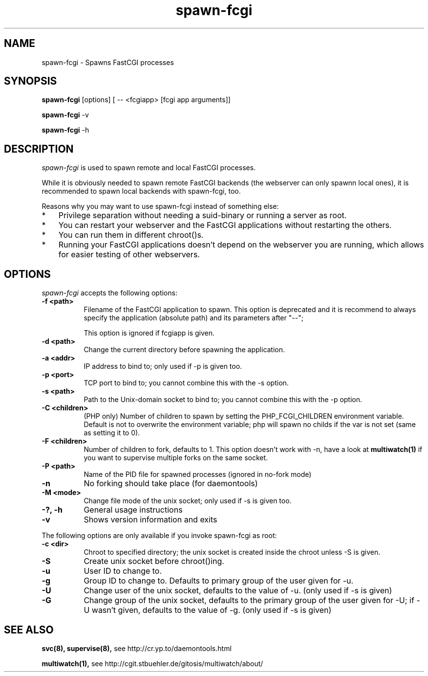 .TH spawn-fcgi 1 "26 March 2009"
.
.SH NAME
.
spawn-fcgi \- Spawns FastCGI processes
.
.SH SYNOPSIS
.
.B spawn-fcgi
[options] [ -- <fcgiapp> [fcgi app arguments]]
.P
.B spawn-fcgi
\-v
.P
.B spawn-fcgi
\-h
.
.SH DESCRIPTION
.
\fIspawn-fcgi\fP is used to spawn remote and local FastCGI processes.
.P
While it is obviously needed to spawn remote FastCGI backends (the webserver
can only spawnn local ones), it is recommended to spawn local backends
with spawn-fcgi, too.
.P
Reasons why you may want to use spawn-fcgi instead of something else:
.IP * 3
Privilege separation without needing a suid-binary or running a server as root.
.IP * 3
You can restart your webserver and the FastCGI applications without restarting the others.
.IP * 3
You can run them in different chroot()s.
.IP * 3
Running your FastCGI applications doesn't depend on the webserver you are running,
which allows for easier testing of other webservers.
.
.SH OPTIONS
.
\fIspawn-fcgi\fP accepts the following options:
.TP 8
.B  \-f <path>
Filename of the FastCGI application to spawn. This option is deprecated and it
is recommend to always specify the application (absolute path) and its parameters after "--";
.IP
This option is ignored if fcgiapp is given.
.TP 8
.B  \-d <path>
Change the current directory before spawning the application.
.TP 8
.B  \-a <addr>
IP address to bind to; only used if \-p is given too.
.TP 8
.B  \-p <port>
TCP port to bind to; you cannot combine this with the \-s option.
.TP 8
.B  \-s <path>
Path to the Unix-domain socket to bind to; you cannot combine this with the \-p option.
.TP 8
.B  \-C <children>
(PHP only) Number of children to spawn by setting the PHP_FCGI_CHILDREN
environment variable. Default is not to overwrite the environment variable;
php will spawn no childs if the var is not set (same as setting it to 0).
.TP 8
.B  \-F <children>
Number of children to fork, defaults to 1. This option doesn't work with \-n,
have a look at
.BR multiwatch(1)
if you want to supervise multiple forks on the same socket.
.TP 8
.B  \-P <path>
Name of the PID file for spawned processes (ignored in no-fork mode)
.TP 8
.B  \-n
No forking should take place (for daemontools)
.TP 8
.B  \-M <mode>
Change file mode of the unix socket; only used if \-s is given too.
.TP 8
.B  \-?, \-h
General usage instructions
.TP 8
.B  \-v
Shows version information and exits
.P
.
The following options are only available if you invoke spawn-fcgi as root:
.TP 8
.B  \-c <dir>
Chroot to specified directory; the unix socket is created inside the chroot unless \-S is given.
.TP 8
.B  \-S
Create unix socket before chroot()ing.
.TP 8
.B  \-u
User ID to change to.
.TP 8
.B  \-g
Group ID to change to. Defaults to primary group of the user given for \-u.
.TP 8
.B  \-U
Change user of the unix socket, defaults to the value of \-u. (only used if \-s is given)
.TP 8
.B  \-G
Change group of the unix socket, defaults to the primary group of the user given for \-U;
if \-U wasn't given, defaults to the value of \-g. (only used if \-s is given)
.
.SH "SEE ALSO"
.
.BR svc(8),
.BR supervise(8),
see http://cr.yp.to/daemontools.html
.P
.BR multiwatch(1),
see http://cgit.stbuehler.de/gitosis/multiwatch/about/
